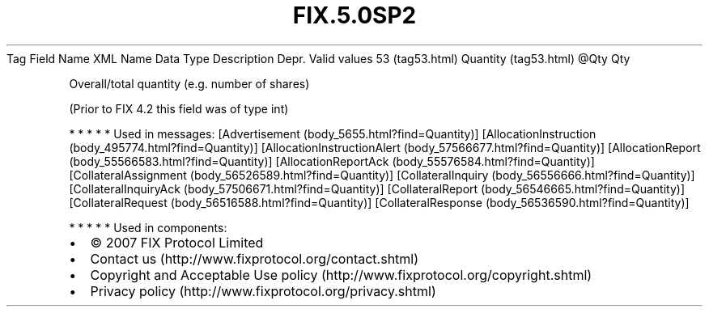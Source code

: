 .TH FIX.5.0SP2 "" "" "Tag #53"
Tag
Field Name
XML Name
Data Type
Description
Depr.
Valid values
53 (tag53.html)
Quantity (tag53.html)
\@Qty
Qty
.PP
Overall/total quantity (e.g. number of shares)
.PP
(Prior to FIX 4.2 this field was of type int)
.PP
   *   *   *   *   *
Used in messages:
[Advertisement (body_5655.html?find=Quantity)]
[AllocationInstruction (body_495774.html?find=Quantity)]
[AllocationInstructionAlert (body_57566677.html?find=Quantity)]
[AllocationReport (body_55566583.html?find=Quantity)]
[AllocationReportAck (body_55576584.html?find=Quantity)]
[CollateralAssignment (body_56526589.html?find=Quantity)]
[CollateralInquiry (body_56556666.html?find=Quantity)]
[CollateralInquiryAck (body_57506671.html?find=Quantity)]
[CollateralReport (body_56546665.html?find=Quantity)]
[CollateralRequest (body_56516588.html?find=Quantity)]
[CollateralResponse (body_56536590.html?find=Quantity)]
.PP
   *   *   *   *   *
Used in components:

.PD 0
.P
.PD

.PP
.PP
.IP \[bu] 2
© 2007 FIX Protocol Limited
.IP \[bu] 2
Contact us (http://www.fixprotocol.org/contact.shtml)
.IP \[bu] 2
Copyright and Acceptable Use policy (http://www.fixprotocol.org/copyright.shtml)
.IP \[bu] 2
Privacy policy (http://www.fixprotocol.org/privacy.shtml)
